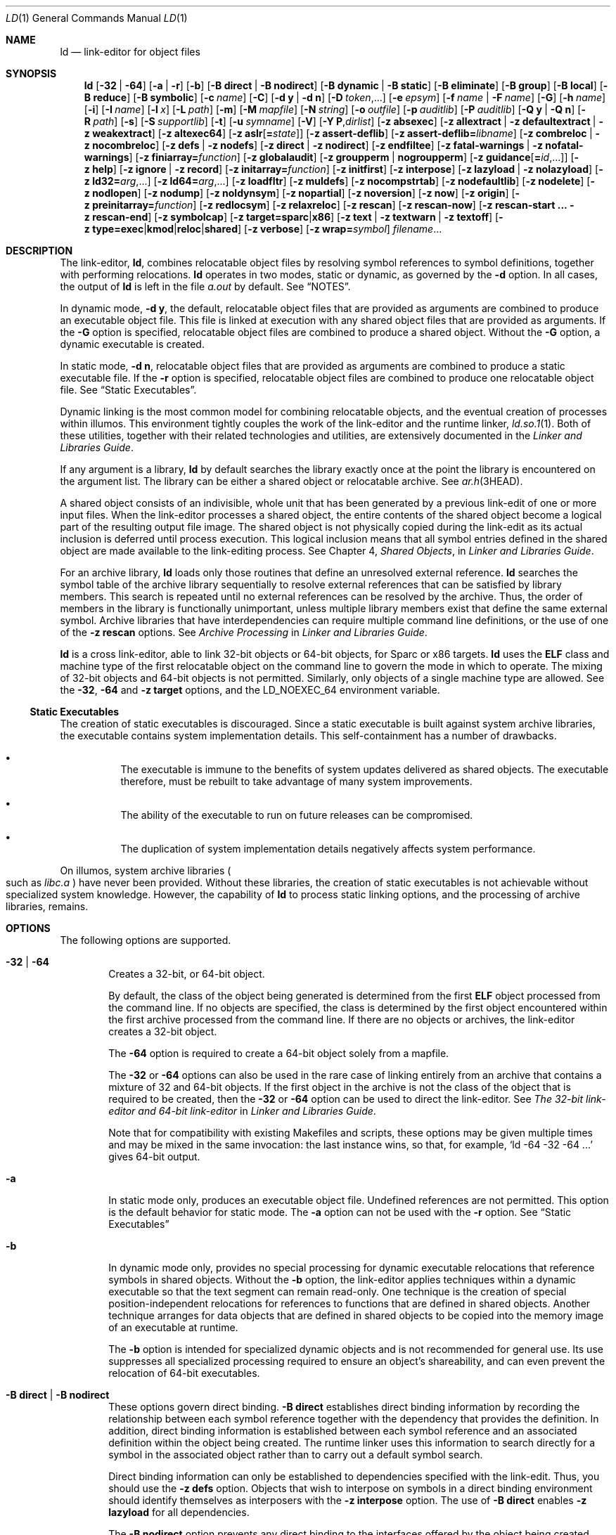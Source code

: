 .\"
.\" The contents of this file are subject to the terms of the
.\" Common Development and Distribution License (the "License").
.\" You may not use this file except in compliance with the License.
.\"
.\" You can obtain a copy of the license at usr/src/OPENSOLARIS.LICENSE
.\" or http://www.opensolaris.org/os/licensing.
.\" See the License for the specific language governing permissions
.\" and limitations under the License.
.\"
.\" When distributing Covered Code, include this CDDL HEADER in each
.\" file and include the License file at usr/src/OPENSOLARIS.LICENSE.
.\" If applicable, add the following below this CDDL HEADER, with the
.\" fields enclosed by brackets "[]" replaced with your own identifying
.\" information: Portions Copyright [yyyy] [name of copyright owner]
.\"
.\" Copyright 1989 AT&T
.\" Copyright (c) 2009, Sun Microsystems, Inc. All Rights Reserved
.\" Copyright 2019 Joyent, Inc.
.\" Copyright 2023 Oxide Computer Company
.\" Copyright 2024 OmniOS Community Edition (OmniOSce) Association.
.\"
.Dd January 15, 2024
.Dt LD 1
.Os
.Sh NAME
.Nm ld
.Nd link-editor for object files
.Sh SYNOPSIS
.Nm
.Op Fl 32 | 64
.Op Fl a | r
.Op Fl b
.Op Fl B Cm direct | Fl B Cm nodirect
.Op Fl B Cm dynamic | Fl B Cm static
.Op Fl B Cm eliminate
.Op Fl B Cm group
.Op Fl B Cm local
.Op Fl B Cm reduce
.Op Fl B Cm symbolic
.Op Fl c Ar name
.Op Fl C
.Op Fl d Cm y | Fl d Cm n
.Op Fl D Ar token Ns No ,...
.Op Fl e Ar epsym
.Op Fl f Ar name | Fl F Ar name
.Op Fl G
.Op Fl h Ar name
.Op Fl i
.Op Fl I Ar name
.Op Fl l Ar x
.Op Fl L Ar path
.Op Fl m
.Op Fl M Ar mapfile
.Op Fl N Ar string
.Op Fl o Ar outfile
.Op Fl p Ar auditlib
.Op Fl P Ar auditlib
.Op Fl Q Cm y | Fl Q Cm n
.Op Fl R Ar path
.Op Fl s
.Op Fl S Ar supportlib
.Op Fl t
.Op Fl u Ar symname
.Op Fl V
.Op Fl Y Cm P Ns \&, Ns Ar dirlist
.Op Fl z Cm absexec
.Op Fl z Cm allextract | Fl z Cm defaultextract | Fl z Cm weakextract
.Op Fl z Cm altexec64
.Op Fl z Cm aslr Ns Op Cm \&= Ns Ar state
.Op Fl z Cm assert-deflib
.Op Fl z Cm assert-deflib= Ns Ar libname
.Op Fl z Cm combreloc | Fl z Cm nocombreloc
.Op Fl z Cm defs | Fl z Cm nodefs
.Op Fl z Cm direct | Fl z Cm nodirect
.Op Fl z Cm endfiltee
.Op Fl z Cm fatal-warnings | Fl z Cm nofatal-warnings
.Op Fl z Cm finiarray= Ns Ar function
.Op Fl z Cm globalaudit
.Op Fl z Cm groupperm | nogroupperm
.Op Fl z Cm guidance Ns Op Cm \&= Ns Ar id Ns No \&,...
.Op Fl z Cm help
.Op Fl z Cm ignore | Fl z Cm record
.Op Fl z Cm initarray= Ns Ar function
.Op Fl z Cm initfirst
.Op Fl z Cm interpose
.Op Fl z Cm lazyload | Fl z Cm nolazyload
.Op Fl z Cm ld32= Ns Ar arg Ns No \&,...
.Op Fl z Cm ld64= Ns Ar arg Ns No \&,...
.Op Fl z Cm loadfltr
.Op Fl z Cm muldefs
.Op Fl z Cm nocompstrtab
.Op Fl z Cm nodefaultlib
.Op Fl z Cm nodelete
.Op Fl z Cm nodlopen
.Op Fl z Cm nodump
.Op Fl z Cm noldynsym
.Op Fl z Cm nopartial
.Op Fl z Cm noversion
.Op Fl z Cm now
.Op Fl z Cm origin
.Op Fl z Cm preinitarray= Ns Ar function
.Op Fl z Cm redlocsym
.Op Fl z Cm relaxreloc
.Op Fl z Cm rescan
.Op Fl z Cm rescan-now
.Op Fl z Cm rescan-start \&... Fl z Cm rescan-end
.Op Fl z Cm symbolcap
.Op Fl z Cm target= Ns Cm sparc Ns | Ns Cm x86
.Op Fl z Cm text | Fl z Cm textwarn | Fl z Cm textoff
.Sm off
.Op Fl z\~ Cm type= Cm exec | kmod | reloc | shared
.Sm on
.Op Fl z Cm verbose
.Op Fl z Cm wrap= Ns Ar symbol
.Ar filename Ns No \&...
.Sh DESCRIPTION
The link-editor,
.Nm ,
combines relocatable object files by resolving symbol references to symbol
definitions, together with performing relocations.
.Nm
operates in two modes, static or dynamic, as governed by the
.Fl d
option.
In all cases, the output of
.Nm
is left in the file
.Pa a.out
by default.
See
.Sx NOTES .
.Pp
In dynamic mode,
.Fl d Cm y ,
the default, relocatable object files that are provided as arguments are
combined to produce an executable object file.
This file is linked at execution with any shared object files that are provided
as arguments.
If the
.Fl G
option is specified, relocatable object files are combined to produce a shared
object.
Without the
.Fl G
option, a dynamic executable is created.
.Pp
In static mode,
.Fl d Cm n ,
relocatable object files that are provided as arguments are combined to produce
a static executable file.
If the
.Fl r
option is specified, relocatable object files are combined to produce one
relocatable object file.
See
.Sx Static Executables .
.Pp
Dynamic linking is the most common model for combining relocatable objects, and
the eventual creation of processes within illumos.
This environment tightly couples the work of the link-editor and the runtime
linker,
.Xr ld.so.1 1 .
Both of these utilities, together with their related technologies and
utilities, are extensively documented in the
.%T Linker and Libraries Guide .
.Pp
If any argument is a library,
.Nm
by default searches the library exactly once at the point the library is
encountered on the argument list.
The library can be either a shared object or relocatable archive.
See
.Xr ar.h 3HEAD .
.Pp
A shared object consists of an indivisible, whole unit that has been generated
by a previous link-edit of one or more input files.
When the link-editor processes a shared object, the entire contents of the
shared object become a logical part of the resulting output file image.
The shared object is not physically copied during the link-edit as its actual
inclusion is deferred until process execution.
This logical inclusion means that all symbol entries defined in the shared
object are made available to the link-editing process.
See Chapter 4,
.Em Shared Objects ,
in
.%T Linker and Libraries Guide .
.Pp
For an archive library,
.Nm
loads only those routines that define an unresolved external reference.
.Nm
searches the symbol table of the archive library sequentially to resolve
external references that can be satisfied by library members.
This search is repeated until no external references can be resolved by the
archive.
Thus, the order of members in the library is functionally unimportant, unless
multiple library members exist that define the same external symbol.
Archive libraries that have interdependencies can require multiple command line
definitions, or the use of one of the
.Fl z Cm rescan
options.
See
.Em Archive Processing
in
.%T Linker and Libraries Guide .
.Pp
.Nm
is a cross link-editor, able to link 32-bit objects or 64-bit objects, for
Sparc or x86 targets.
.Nm
uses the
.Sy ELF
class and machine type of the first relocatable object on the command line to
govern the mode in which to operate.
The mixing of 32-bit objects and 64-bit objects is not permitted.
Similarly, only objects of a single machine type are allowed.
See the
.Fl 32 ,
.Fl 64
and
.Fl z Cm target
options, and the
.Ev LD_NOEXEC_64
environment variable.
.Ss Static Executables
The creation of static executables is discouraged.
Since a static executable is built against system archive libraries, the
executable contains system implementation details.
This self-containment has a number of drawbacks.
.Bl -bullet -offset 4n
.It
The executable is immune to the benefits of system updates delivered as shared
objects.
The executable therefore, must be rebuilt to take advantage of many system
improvements.
.It
The ability of the executable to run on future releases can be compromised.
.It
The duplication of system implementation details negatively affects system
performance.
.El
.Pp
On illumos, system archive libraries
.Po
such as
.Pa libc.a
.Pc
have never been provided.
Without these libraries, the creation of static executables is not achievable
without specialized system knowledge.
However, the capability of
.Nm
to process static linking options, and the processing of archive libraries,
remains.
.Sh OPTIONS
The following options are supported.
.Pp
.Bl -tag -width 4n -compact
.It Fl 32 | 64
Creates a 32-bit, or 64-bit object.
.Pp
By default, the class of the object being generated is determined from the
first
.Sy ELF
object processed from the command line.
If no objects are specified, the class is determined by the first object
encountered within the first archive processed from the command line.
If there are no objects or archives, the link-editor creates a 32-bit object.
.Pp
The
.Fl 64
option is required to create a 64-bit object solely from a mapfile.
.Pp
The
.Fl 32
or
.Fl 64
options can also be used in the rare case of linking entirely from an archive
that contains a mixture of 32 and 64-bit objects.
If the first object in the archive is not the class of the object that is
required to be created, then the
.Fl 32
or
.Fl 64
option can be used to direct the link-editor.
See
.Em The 32-bit link-editor and 64-bit link-editor
in
.%T Linker and Libraries Guide .
.Pp
Note that for compatibility with existing Makefiles and scripts, these options
may be given multiple times and may be mixed in the same invocation: the last
instance wins, so that, for example,
.Ql ld -64 -32 -64 \&...
gives 64-bit output.
.Pp
.It Fl a
In static mode only, produces an executable object file.
Undefined references are not permitted.
This option is the default behavior for static mode.
The
.Fl a
option can not be used with the
.Fl r
option.
See
.Sx Static Executables
.Pp
.It Fl b
In dynamic mode only, provides no special processing for dynamic executable
relocations that reference symbols in shared objects.
Without the
.Fl b
option, the link-editor applies techniques within a dynamic executable so that
the text segment can remain read-only.
One technique is the creation of special position-independent relocations for
references to functions that are defined in shared objects.
Another technique arranges for data objects that are defined in shared objects
to be copied into the memory image of an executable at runtime.
.Pp
The
.Fl b
option is intended for specialized dynamic objects and is not recommended for
general use.
Its use suppresses all specialized processing required to ensure an object's
shareability, and can even prevent the relocation of 64-bit executables.
.Pp
.It Fl B Cm direct | Fl B Cm nodirect
These options govern direct binding.
.Fl B Cm direct
establishes direct binding information by recording the relationship between
each symbol reference together with the dependency that provides the
definition.
In addition, direct binding information is established between each symbol
reference and an associated definition within the object being created.
The runtime linker uses this information to search directly for a symbol in the
associated object rather than to carry out a default symbol search.
.Pp
Direct binding information can only be established to dependencies specified
with the link-edit.
Thus, you should use the
.Fl z Cm defs
option.
Objects that wish to interpose on symbols in a direct binding environment
should identify themselves as interposers with the
.Fl z Cm interpose
option.
The use of
.Fl B Cm direct
enables
.Fl z Cm lazyload
for all dependencies.
.Pp
The
.Fl B Cm nodirect
option prevents any direct binding to the interfaces offered by the object
being created.
The object being created can continue to directly bind to external interfaces
by specifying the
.Fl z Cm direct
option.
See Appendix D,
.Em Direct Bindings ,
in
.%T Linker and Libraries Guide .
.Pp
.It Fl B Cm dynamic | Fl B Cm static
Options governing library inclusion.
.Fl B Cm dynamic
is valid in dynamic mode only.
These options can be specified any number of times on the command line as
toggles: if the
.Fl B Cm static
option is given, no shared objects are accepted until
.Fl B Cm dynamic
is seen.
See the
.Fl l
option.
.Pp
.It Fl B Cm eliminate
Causes any global symbols, not assigned to a version definition, to be
eliminated from the symbol table.
Version definitions can be supplied by means of a
.Sy mapfile
to indicate the global symbols that should remain visible in the generated
object.
This option achieves the same symbol elimination as the
.Em auto-elimination
directive that is available as part of a mapfile version definition.
This option can be useful when combining versioned and non-versioned
relocatable objects.
See also the
.Fl B Cm local
and
.Fl B Cm reduce
options.
See
.Em Defining Additional Symbols with a mapfile
in
.%T Linker and Libraries Guide .
.Pp
.It Fl B Cm group
Establishes a shared object and its dependencies as a group.
Objects within the group are bound to other members of the group at runtime.
This mode is similar to adding the object to the process by using
.Xr dlopen 3C
with the
.Dv RTLD_GROUP
mode.
An object that has an explicit dependency on a object identified as a group,
becomes a member of the group.
.Pp
As the group must be self contained, use of the
.Fl B Cm group
option also asserts the
.Fl z Cm defs
option.
.Pp
.It Fl B Cm local
Causes any global symbols, not assigned to a version definition, to be reduced
to local.
Version definitions can be supplied by means of a
.Sy mapfile
to indicate the global symbols that should remain visible in the generated
object.
This option achieves the same symbol reduction as the
.Ar auto-reduction
directive that is available as part of a mapfile version definition.
This option can be useful when combining versioned and non-versioned
relocatable objects.
See also the
.Fl B Cm eliminate
and
.Fl B Cm reduce
options.
See
.Em Defining Additional Symbols with a mapfile
in
.%T Linker and Libraries Guide .
.Pp
.It Fl B Cm reduce
When generating a relocatable object, causes the reduction of symbolic
information defined by any version definitions.
Version definitions can be supplied by means of a
.Sy mapfile
to indicate the global symbols that should remain visible in the generated
object.
By default, when a relocatable object is generated, version definitions are
only recorded in the output image.
The actual reduction of symbolic information is carried out when the object is
used in the construction of a dynamic executable or shared object.
The
.Fl B Cm reduce
option is applied automatically when a dynamic executable or shared object is
created.
.Pp
.It Fl B Cm symbolic
In dynamic mode only.
When building a shared object, binds references to global symbols to their
definitions, if available, within the object.
Normally, references to global symbols within shared objects are not bound
until runtime, even if definitions are available.
This model allows definitions of the same symbol in an executable or other
shared object to override the object's own definition.
.Nm
issues warnings for undefined symbols unless
.Fl z Cm defs
overrides.
.Pp
The
.Fl B Cm symbolic
option is intended for specialized dynamic objects and is not recommended for
general use.
To reduce the runtime relocation processing that is required an object, the
creation of a version definition is recommended.
.Fl c Ar name
records the configuration file
.Ar name
for use at runtime.
Configuration files can be employed to alter default search paths, provide a
directory cache, together with providing alternative object dependencies.
See
.Xr crle 1 .
.Pp
.It Fl C
Demangles C++ symbol names displayed in diagnostic messages.
.Pp
.It Fl d Cm y | Fl d Cm n
When
.Fl d Cm y ,
the default, is specified,
.Nm
uses dynamic linking.
When
.Fl d Cm n
is specified,
.Nm
uses static linking.
See
.Sx Static Executables
and
.Fl B Cm dynamic | Fl B Cm static .
.Pp
.It Fl D Ar token Ns \&,...
Prints debugging information as specified by each
.Ar token
to the standard error.
The special token
.Cm help
indicates the full list of tokens available.
See
.Em Debugging Aids
in
.%T Linker and Libraries Guide .
.Pp
.It Fl e Ar epsym
.It Fl \&-entry Ar epsym
Sets the entry point address for the output file to be the symbol
.Ar epsym .
.Pp
.It Fl f Ar name
.It Fl \&-auxiliary Ar name
Useful only when building a shared object.
Specifies that the symbol table of the shared object is used as an auxiliary
filter on the symbol table of the shared object specified by
.Ar name .
Multiple instances of this option are allowed.
This option can not be combined with the
.Fl F
option.
See
.Em Generating Auxiliary Filters
in
.%T Linker and Libraries Guide .
.Pp
.It Fl F Ar name
.It Fl \&-filter Ar name
Useful only when building a shared object.
Specifies that the symbol table of the shared object is used as a filter on the
symbol table of the shared object specified by
.Ar name .
Multiple instances of this option are allowed.
This option cannot be combined with the
.Fl f
option.
See
.Em Generating Standard Filters
in
.%T Linker and Libraries Guide .
.Pp
.It Fl G
.It Fl shared
In dynamic mode only, produces a shared object.
Undefined symbols are allowed.
See Chapter 4,
.Em Shared Objects ,
in
.%T Linker and Libraries Guide .
.Pp
.It Fl h Ar name
.It Fl soname Ar name
In dynamic mode only, when building a shared object, records
.Ar name
in the object's dynamic section.
.Ar name
is recorded in any dynamic objects that are linked with this object rather than
the object's file system name.
Accordingly,
.Ar name
is used by the runtime linker as the name of the shared object to search for at
runtime.
See
.Em Recording a Shared Object Name
in
.%T Linker and Libraries Guide .
.Pp
.It Fl i
Ignores
.Ev LD_LIBRARY_PATH .
This option is useful when an
.Ev LD_LIBRARY_PATH
setting is in effect to influence the runtime library search, which would
interfere with the link-editing being performed.
.Pp
.It Fl I Ar name
.It Fl \&-dynamic-linker Ar name
When building an executable, uses
.Ar name
as the path name of the interpreter to be written into the program header.
The default in static mode is no interpreter.
In dynamic mode, the default is the name of the runtime linker,
.Xr ld.so.1 1 .
Either case can be overridden by
.Fl I Ar name .
.Xr exec 2
loads this interpreter when the
.Pa a.out
is loaded, and passes control to the interpreter rather than to the
.Pa a.out
directly.
.Pp
.It Fl l Ar x
.It Fl \&-library Ar x
Searches a library
.Sy lib Ns Ar x Ns Sy .so
or
.Sy lib Ns Ar x Ns Sy .a ,
the conventional names for shared object and archive libraries, respectively.
In dynamic mode, unless the
.Fl B Cm static
option is in effect,
.Nm
searches each directory specified in the library search path for a
.Sy lib Ns Ar x Ns Sy .so
or
.Sy lib Ns Ar x Ns Sy \&.a .
The directory search stops at the first directory containing either.
.Nm
chooses the file ending in
.Sy .so
if
.Fl l Ar x
expands to two files with names of the form
.Sy lib Ns Ar x Ns Sy .so
and
.Sy lib Ns Ar x Ns Sy .a .
If no
.Sy lib Ns Ar x Ns Sy .so
is found, then
.Nm
accepts
.Sy lib Ns Ar x Ns Sy .a .
In static mode, or when the
.Fl B Cm static
option is in effect,
.Nm
selects only the file ending in
.Sy .a .
.Nm
searches a library when the library is encountered, so the placement of
.Fl l
is significant.
See
.Em Linking With Additional Libraries
in
.%T Linker and Libraries Guide .
.Pp
.It Fl L Ar path
.It Fl \&-library-path Ar path
Adds
.Ar path
to the library search directories.
.Nm
searches for libraries first in any directories specified by the
.Fl L
options and then in the standard directories.
This option is useful only if the option precedes the
.Fl l
options to which the
.Fl L
option applies.
See
.Em Directories Searched by the Link-Editor
in
.%T Linker and Libraries Guide .
.Pp
The environment variable
.Ev LD_LIBRARY_PATH
can be used to supplement the library search path, however the
.Fl L
option is recommended, as the environment variable is also interpreted by the
runtime environment.
See
.Ev LD_LIBRARY_PATH
under
.Sx ENVIRONMENT .
.Pp
.It Fl m
Produces a memory map or listing of the input/output sections, together with
any non-fatal multiply-defined symbols, on the standard output.
.Pp
.It Fl M Ar mapfile
Reads
.Ar mapfile
as a text file of directives to
.Nm .
This option can be specified multiple times.
If
.Ar mapfile
is a directory, then all regular files, as defined by
.Xr stat 2 ,
within the directory are processed.
See Chapter 9,
.Em Mapfile Option ,
in
.%T Linker and Libraries Guide .
Example mapfiles are provided in
.Pa /usr/lib/ld .
See
.Sx FILES .
.Pp
.It Fl N Ar string
This option causes a
.Dv DT_NEEDED
entry to be added to the
.Sy .dynamic
section of the object being built.
The value of the
.Dv DT_NEEDED
string is the
.Ar string
that is specified on the command line.
This option is position dependent, and the
.Dv DT_NEEDED
.Sy .dynamic
entry is relative to the other dynamic dependencies discovered on the link-edit
line.
This option is useful for specifying dependencies within device driver
relocatable objects when combined with the
.Fl d Cm y
and
.Fl r
options.
.Pp
.It Fl o Ar outfile
.It Fl \&-output Ar outfile
Produces an output object file that is named
.Ar outfile .
The name of the default object file is
.Pa a.out .
.Pp
.It Fl p Ar auditlib
Identifies an audit library,
.Ar auditlib .
This audit library is used to audit the object being created at runtime.
A shared object identified as requiring auditing with the
.Fl p
option, has this requirement inherited by any object that specifies the shared
object as a dependency.
See the
.Fl P
option.
See
.Em Runtime Linker Auditing Interface
in
.%T Linker and Libraries Guide .
.Pp
.It Fl P Ar auditlib
Identifies an audit library,
.Ar auditlib .
This audit library is used to audit the dependencies of the object being
created at runtime.
Dependency auditing can also be inherited from dependencies that are identified
as requiring auditing.
See the
.Fl p
and
.Fl z Cm globalaudit
options.
See
.Em Runtime Linker Auditing Interface
in
.%T Linker and Libraries Guide .
.Pp
.It Fl Q Cm y | Fl Q Cm n
Under
.Fl Q Cm y ,
an
.Sy ident
string is added to the
.Sy .comment
section of the output file.
This string identifies the version of the
.Nm
used to create the file.
This results in multiple
.Nm
idents when there have been multiple linking steps, such as when using
.Nm Fl r .
This identification is identical with the default action of the
.Xr cc 1
command.
.Fl Q Cm n
suppresses version identification.
.Sy .comment
sections can be manipulated by the
.Xr mcs 1
utility.
.Pp
.It Fl r
.It Fl \&-relocatable
Combines relocatable object files to produce one relocatable object file.
.Nm
does not complain about unresolved references.
This option cannot be used with the
.Fl a
option.
.Pp
.It Fl R Ar path
.It Fl rpath Ar path
A colon-separated list of directories used to specify library search
directories to the runtime linker.
If present and not NULL, the path is recorded in the output object file and
passed to the runtime linker.
Multiple instances of this option are concatenated together with each
.Ar path
separated by a colon.
See
.Em Directories Searched by the Runtime Linker
in
.%T Linker and Libraries Guide .
.Pp
The use of a runpath within an associated object is preferable to setting
global search paths such as through the
.Ev LD_LIBRARY_PATH
environment variable.
Only the runpaths that are necessary to find the objects dependencies should be
recorded.
.Xr ldd 1
can also be used to discover unused runpaths in dynamic objects, when used with
the
.Fl U
option.
.Pp
Various tokens can also be supplied with a runpath that provide a flexible
means of identifying system capabilities or an objects location.
See Appendix C,
.Em Establishing Dependencies with Dynamic String Tokens ,
in
.%T Linker and Libraries Guide .
The
.Sy $ORIGIN
token is especially useful in allowing dynamic objects to be relocated to
different locations in the file system.
.Pp
.It Fl s
.It Fl \&-strip-all
Strips symbolic information from the output file.
Any debugging information,
that is,
.Sy .line ,
.Sy .debug* ,
and
.Sy .stab*
sections, and their associated relocation entries are removed.
Except for relocatable files, a symbol table
.Dv SHT_SYMTAB
and its associated string table section are not created in the output object
file.
The elimination of a
.Dv SHT_SYMTAB
symbol table can reduce the .stab* debugging information that is generated
using the compiler driver's
.Fl g
option.
See the
.Fl z Cm redlocsym
and
.Fl z Cm noldynsym
options.
.Pp
.It Fl S Ar supportlib
The shared object
.Ar supportlib
is loaded with
.Nm
and given information regarding the linking process.
Shared objects that are defined by using the
.Fl S
option can also be supplied using the
.Ev SGS_SUPPORT
environment variable.
See
.Em Link-Editor Support Interface
in
.%T Linker and Libraries Guide .
.Pp
.It Fl t
Turns off the warning for multiply-defined symbols that have different sizes or
different alignments.
.Pp
.It Fl u Ar symname
.It Fl \&-undefined Ar symname
Enters
.Ar symname
as an undefined symbol in the symbol table.
This option is useful for loading entirely from an archive library.
In this instance, an unresolved reference is needed to force the loading of the
first routine.
The placement of this option on the command line is significant.
This option must be placed before the library that defines the symbol.
See
.Em Defining Additional Symbols with the u option
in
.%T Linker and Libraries Guide .
.Pp
.It Fl V
.It Fl \&-version
Outputs a message giving information about the version of
.Nm
being used.
.Pp
.It Fl Y Cm P\&, Ns Ar dirlist
Changes the default directories used for finding libraries.
.Ar dirlist
is a colon-separated path list.
.Pp
.It Fl z Cm absexec
Useful only when building a dynamic executable.
Specifies that references to external absolute symbols should be resolved
immediately instead of being left for resolution at runtime.
In very specialized circumstances, this option removes text relocations that
can result in excessive swap space demands by an executable.
.Pp
.It Fl z Cm allextract | Fl z Cm defaultextract | Fl z Cm weakextract
.It Fl \&-whole-archive | \&-no-whole-archive
Alters the extraction criteria of objects from any archives that follow.
By default, archive members are extracted to satisfy undefined references and
to promote tentative definitions with data definitions.
Weak symbol references do not trigger extraction.
Under the
.Fl z Cm allextract
or
.Fl \&-whole-archive
options, all archive members are extracted from the archive.
Under
.Fl z Cm weakextract ,
weak references trigger archive extraction.
The
.Fl z Cm defaultextract
or
.Fl \&-no-whole-archive
options provide a means of returning to the default following use of the former
extract options.
See
.Em Archive Processing
in
.%T Linker and Libraries Guide .
.Pp
.It Fl z Cm altexec64
Execute the 64-bit
.Nm .
The creation of very large 32-bit objects can exhaust the virtual memory that
is available to the 32-bit
.Nm .
The
.Fl z Cm altexec64
option can be used to force the use of the associated 64-bit
.Nm .
The 64-bit
.Nm
provides a larger virtual address space for building 32-bit objects.
See
.Em The 32-bit link-editor and 64-bit link-editor
in
.%T Linker and Libraries Guide .
.Pp
.It Fl z Cm aslr Ns Op Cm \&= Ns Ar state
Specify whether the executable's address space should be randomized on
execution.
If
.Ar state
is
.Cm enabled ,
randomization will always occur when this executable is run
.Pq regardless of inherited settings .
If
.Ar state
is
.Cm disabled ,
randomization will never occur when this executable is run.
If
.Ar state
is omitted, ASLR is enabled.
An executable that should simply use the settings inherited from its
environment should not use this flag at all.
.Pp
.It Fl z Cm combreloc | Fl z Cm nocombreloc
By default,
.Nm
combines multiple relocation sections when building executables or shared
objects.
This section combination differs from relocatable objects, in which relocation
sections are maintained in a one-to-one relationship with the sections to which
the relocations must be applied.
The
.Fl z Cm nocombreloc
option disables this merging of relocation sections, and preserves the
one-to-one relationship found in the original relocatable objects.
.Pp
.Nm
sorts the entries of data relocation sections by their symbol reference.
This sorting reduces runtime symbol lookup.
When multiple relocation sections are combined, this sorting produces the least
possible relocation overhead when objects are loaded into memory, and speeds
the runtime loading of dynamic objects.
.Pp
Historically, the individual relocation sections were carried over to any
executable or shared object, and the
.Fl z Cm combreloc
option was required to enable the relocation section merging previously
described.
Relocation section merging is now the default.
The
.Fl z Cm combreloc
option is still accepted for the benefit of old build environments, but the
option is unnecessary, and has no effect.
.Pp
.It Fl z Cm assert-deflib
.It Fl z Cm assert-deflib= Ns Ar libname
Enables warnings that check the location of where libraries passed in with
.Fl l
are found.
If the link-editor finds a library on its default search path it will emit a
warning.
This warning can be made fatal in conjunction with the option
.Fl z Cm fatal-warnings .
Passing
.Ar libname
white lists a library from this check.
The library must be the full name of the library, e.g.
.Pa libc.so .
To white list multiple libraries, the
.Fl z Cm assert-deflib= Ns Ar libname
option can be repeated multiple times.
This option is useful when trying to build self-contained objects where a
referenced library might exist in the default system library path and in
alternate paths specified by
.Fl L ,
but you only want the alternate paths to be used.
.Pp
.It Fl z Cm defs | Fl z Cm nodefs
.It Fl \&-no-undefined
The
.Fl z Cm defs
option and the
.Fl \&-no-undefined
option force a fatal error if any undefined symbols remain at the end of the
link.
This mode is the default when an executable is built.
For historic reasons, this mode is
.Em not
the default when building a shared object.
Use of the
.Fl z Cm defs
option is recommended, as this mode assures the object being built is
self-contained.
A self-contained object has all symbolic references resolved internally, or to
the object's immediate dependencies.
.Pp
The
.Fl z Cm nodefs
option allows undefined symbols.
For historic reasons, this mode is the default when a shared object is built.
When used with executables, the behavior of references to such undefined
symbols is unspecified.
Use of the
.Fl z Cm nodefs
option is not recommended.
.Pp
.It Fl z Cm direct | Fl z Cm nodirect
Enables or disables direct binding to any dependencies that follow on the
command line.
These options allow finer control over direct binding than the global
counterpart
.Fl B Cm direct .
The
.Fl z Cm direct
option also differs from the
.Fl B Cm direct
option in the following areas.
Direct binding information is not established between a symbol reference and an
associated definition within the object being created.
Lazy loading is not enabled.
.Pp
.It Fl z Cm endfiltee
Marks a filtee so that when processed by a filter, the filtee terminates any
further filtee searches by the filter.
See
.Em Reducing Filtee Searches
in
.%T Linker and Libraries Guide .
.Pp
.It Fl z Cm fatal-warnings | Fl z Cm nofatal-warnings
.It Fl \&-fatal-warnings | \&-no-fatal-warnings
Controls the behavior of warnings emitted from the link-editor.
Setting
.Fl z Cm fatal-warnings
promotes warnings emitted by the link-editor to fatal errors that will cause
the link-editor to fail before linking.
.Fl z Cm nofatal-warnings
instead demotes these warnings such that they will not cause the link-editor to
exit prematurely.
.Pp
.It Fl z Cm finiarray= Ns Ar function
Appends an entry to the
.Sy .fini_array
section of the object being built.
If no
.Sy .fini_array
section is present, a section is created.
The new entry is initialized to point to
.Ar function .
See
.Em Initialization and Termination Sections
in
.%T Linker and Libraries Guide .
.Pp
.It Fl z Cm globalaudit
This option supplements an audit library definition that has been recorded with
the
.Fl P
option.
This option is only meaningful when building a dynamic executable.
Audit libraries that are defined within an object with the
.Fl P
option typically allow for the auditing of the immediate dependencies of the
object.
The
.Fl z Cm globalaudit
promotes the auditor to a global auditor, thus allowing the auditing of all
dependencies.
See
.Em Invoking the Auditing Interface
in
.%T Linker and Libraries Guide .
.Pp
An auditor established with the
.Fl P
option and the
.Fl z Cm globalaudit
option, is equivalent to the auditor being established with the
.Ev LD_AUDIT
environment variable.
See
.Xr ld.so.1 1 .
.Pp
.It Fl z Cm groupperm | Fl z Cm nogroupperm
Assigns, or deassigns each dependency that follows to a unique group.
The assignment of a dependency to a group has the same effect as if the
dependency had been built using the
.Fl B Cm group
option.
.Pp
.It Fl z Cm guidance Ns Op Cm \&= Ns Ar id Ns No ,...
Give messages suggesting link-editor features that could improve the resulting
dynamic object.
Specific classes of suggestion can be silenced by specifying an optional comma
separated list of guidance identifiers.
The current classes of suggestion provided are:
.Bl -tag -width 4n
.It Enable use of direct binding
Suggests that
.Fl z Cm direct
or
.Fl B Cm direct
be present prior to any specified dependency.
This allows predictable symbol binding at runtime.
Can be disabled with
.Fl z Cm guidance=nodirect
.It Enable lazy dependency loading
Suggests that
.Fl z Cm lazyload
be present prior to any specified dependency.
This allows the dynamic object to be loaded more quickly.
Can be disabled with
.Fl z Cm guidance=nolazyload
.It Shared objects should define all their dependencies.
Suggests that
.Fl z Cm defs
be specified on the link-editor command line.
Shared objects that explicitly state all their dependencies behave more
predictably when used.
Can be be disabled with
.Fl z Cm guidance=nodefs
.It Version 2 mapfile syntax
Suggests that any specified mapfiles use the more readable version 2 syntax.
Can be disabled with
.Fl z Cm guidance=nomapfile
.It Read-only text segment
Should any runtime relocations within the text segment exist, suggests that
the object be compiled with position independent code
.Pq PIC .
Keeping large allocatable sections read-only allows them to be shared between
processes using a given shared object.
Can be disabled with
.Fl z Cm guidance=notext
.It No unused dependencies
Suggests that any dependency not referenced by the resulting dynamic object be
removed from the link-editor command line.
Can be disabled with
.Fl z Cm guidance=nounused
.It Global data in shared libraries built with mapfiles have size assertions
Suggests that any global data in a library built with a mapfile asserts the
size of that global data for ABI stability purposes.
Can be disabled with
.Fl z Cm guidance=noasserts
.El
.Pp
.It Fl z Cm help
.It Fl \&-help
Print a summary of the command line options on the standard output and exit.
.Pp
.It Fl z Cm ignore | Fl z Cm record
Ignores, or records, dynamic dependencies that are not referenced as part of
the link-edit.
Ignores, or records, unreferenced
.Sy ELF
sections from the relocatable objects
that are read as part of the link-edit.
By default,
.Fl z Cm record
is in effect.
.Pp
If an
.Sy ELF
section is ignored, the section is eliminated from the output file being
generated.
A section is ignored when three conditions are true.
The eliminated section must contribute to an allocatable segment.
The eliminated section must provide no global symbols.
No other section from any object that contributes to the link-edit, must
reference an eliminated section.
.Pp
.It Fl z Cm initarray= Ns Ar function
Appends an entry to the
.Sy .init_array
section of the object being built.
If no
.Sy .init_array
section is present, a section is created.
The new entry is initialized to point to
.Ar function .
See
.Em Initialization and Termination Sections
in
.%T Linker and Libraries Guide .
.Pp
.It Fl z Cm initfirst
Marks the object so that its runtime initialization occurs before the runtime
initialization of any other objects brought into the process at the same time.
In addition, the object runtime finalization occurs after the runtime
finalization of any other objects removed from the process at the same time.
This option is only meaningful when building a shared object.
.Pp
.It Fl z Cm interpose
Marks the object as an interposer.
At runtime, an object is identified as an explicit interposer if the object has
been tagged using the
.Fl z Cm interpose
option.
An explicit interposer is also established when an object is loaded using the
.Ev LD_PRELOAD
environment variable.
Implicit interposition can occur because of the load order of objects, however,
this implicit interposition is unknown to the runtime linker.
Explicit interposition can ensure that interposition takes place regardless of
the order in which objects are loaded.
Explicit interposition also ensures that the runtime linker searches for
symbols in any explicit interposers when direct bindings are in effect.
.Pp
.It Fl z Cm lazyload | Fl z Cm nolazyload
Enables or disables the marking of dynamic dependencies to be lazily loaded.
Dynamic dependencies which are marked
Cm lazyload
are not loaded at initial process start-up.
These dependencies are delayed until the first binding to the object is made.
Note: Lazy loading requires the correct declaration of dependencies, together
with associated runpaths for each dynamic object used within a process.
See
.Em Lazy Loading of Dynamic Dependencies
in
.%T Linker and Libraries Guide .
.Pp
.It Fl z Cm ld32= Ns Ar arg Ns No ,...
.It Fl z Cm ld64= Ns Ar arg Ns No ,...
The class of the link-editor is affected by the class of the output file being
created and by the capabilities of the underlying operating system.
The
.Fl z Cm ld32 | Fl z Cm ld64
options provide a means of defining any link-editor argument.
The defined argument is only interpreted, respectively, by the 32-bit class or
64-bit class of the link-editor.
.Pp
For example, support libraries are class specific, so the correct class of
support library can be ensured using:
.Pp
.Dl ld ... -z ld32=-Saudit32.so.1 -z ld64=-Saudit64.so.1 ...
.Pp
The class of link-editor that is invoked is determined from the
.Sy ELF
class of the first relocatable file that is seen on the command line.
This determination is carried out
.Em prior
to any
.Fl z Cm ld32 | Fl z Cm ld64
processing.
.Pp
.It Fl z Cm loadfltr
Marks a filter to indicate that filtees must be processed immediately at
runtime.
Normally, filter processing is delayed until a symbol reference is bound to the
filter.
The runtime processing of an object that contains this flag mimics that which
occurs if the
.Ev LD_LOADFLTR
environment variable is in effect.
See the
.Xr ld.so.1 1 .
.Pp
.It Fl z Cm muldefs
.It Fl \&-allow-multiple-definition
Allows multiple symbol definitions.
By default, multiple symbol definitions that occur between relocatable objects
result in a fatal error condition.
This option, suppresses the error condition, allowing the first symbol
definition to be taken.
.Pp
.It Fl z Cm nocompstrtab
Disables the compression of
.Sy ELF
string tables.
By default, string compression is applied to
.Dv SHT_STRTAB
sections, and to
.Dv SHT_PROGBITS
sections that have their
.Dv SHF_MERGE
and
.Dv SHF_STRINGS
section flags set.
.Pp
.It Fl z Cm nodefaultlib
Marks the object so that the runtime default library search path, used after
any
.Ev LD_LIBRARY_PATH
or runpaths, is ignored.
This option implies that all dependencies of the object can be satisfied from
its runpath.
.Pp
.It Fl z Cm nodelete
Marks the object as non-deletable at runtime.
This mode is similar to adding the object to the process by using
.Xr dlopen 3C
with the
.Dv RTLD_NODELETE
mode.
.Pp
.It Fl z Cm nodlopen
Marks the object as not available to
.Xr dlopen 3C ,
either as the object specified by the
.Xr dlopen 3C ,
or as any form of dependency required by the object specified by the
.Xr dlopen 3C .
This option is only meaningful when building a shared object.
.Pp
.It Fl z Cm nodump
Marks the object as not available to
.Xr dldump 3C .
.Pp
.It Fl z Cm noldynsym
Prevents the inclusion of a
.Sy .SUNW_ldynsym
section in dynamic executables or sharable libraries.
The
.Sy .SUNW_ldynsym
section augments the
.Sy .dynsym
section by providing symbols for local functions.
Local function symbols allow debuggers to display local function names in stack
traces from stripped programs.
Similarly,
.Xr dladdr 3C
is able to supply more accurate results.
.Pp
The
.Fl z Cm noldynsym
option also prevents the inclusion of the two symbol sort sections that are
related to the
.Sy .SUNW_ldynsym
section.
The
.Sy .SUNW_dynsymsort
section provides sorted access to regular function and variable symbols.
The
.Sy .SUNW_dyntlssort
section provides sorted access to thread local storage
.Pq TLS
variable symbols.
.Pp
The
.Sy .SUNW_ldynsym ,
.Sy .SUNW_dynsymsort ,
and
.Sy .SUNW_dyntlssort
sections, which becomes part of the allocable text segment of the resulting
file, cannot be removed by
.Xr strip 1 .
Therefore, the
.Fl z Cm noldynsym
option is the only way to prevent their inclusion.
See the
.Fl s
and
.Fl z Cm redlocsym
options.
.Pp
.It Fl z Cm nopartial
Partially initialized symbols, that are defined within relocatable object
files, are expanded in the output file being generated.
.Pp
.It Fl z Cm noversion
Does not record any versioning sections.
Any version sections or associated
.Sy .dynamic
section entries are not generated in the output image.
.Pp
.It Fl z Cm now
Marks the object as requiring non-lazy runtime binding.
This mode is similar to adding the object to the process by using
.Xr dlopen 3C
with the
.Dv RTLD_NOW
mode.
This mode is also similar to having the
.Ev LD_BIND_NOW
environment variable in effect.
See
.Xr ld.so.1 1 .
.Pp
.It Fl z Cm origin
Marks the object as requiring immediate
.Sy $ORIGIN
processing at runtime.
This option is only maintained for historic compatibility, as the runtime
analysis of objects to provide for
.Sy $ORIGIN
processing is now default.
.Pp
.It Fl z Cm preinitarray= Ns Ar function
Appends an entry to the
.Sy .preinitarray
section of the object being built.
If no
.Sy .preinitarray
section is present, a section is created.
The new entry is initialized to point to
.Ar function .
See
.Em Initialization and Termination Sections
in
.%T Linker and Libraries Guide .
.Pp
.It Fl z Cm redlocsym
Eliminates all local symbols except for the
.Sy SECT
symbols from the symbol
table
.Dv SHT_SYMTAB .
All relocations that refer to local symbols are updated to refer to the
corresponding
.Sy SECT
symbol.
This option allows specialized objects to greatly reduce their symbol table
sizes.
Eliminated local symbols can reduce the
.Sy .stab
debugging information that is generated using the compiler driver's
.Fl g
option.
See the
.Fl s
and
.Fl z Cm noldynsym
options.
.Pp
.It Fl z Cm relaxreloc
.Nm
normally issues a fatal error upon encountering a relocation using a
symbol that references an eliminated COMDAT section.
If
.Fl z Cm relaxreloc
is enabled,
.Nm
instead redirects such relocations to the equivalent symbol in the COMDAT
section that was kept.
.Fl z Cm relaxreloc
is a specialized option, mainly of interest to compiler authors, and is not
intended for general use.
.Pp
.It Fl z Cm rescan-now
.It Fl z Cm rescan
These options rescan the archive files that are provided to the link-edit.
By default, archives are processed once as the archives appear on the command
line.
Archives are traditionally specified at the end of the command line so that
their symbol definitions resolve any preceding references.
However, specifying archives multiple times to satisfy their own
interdependencies can be necessary.
.Pp
.Fl z Cm rescan-now
is a positional option, and is processed by the link-editor immediately when
encountered on the command line.
All archives seen on the command line up to that point are immediately
reprocessed in an attempt to locate additional archive members that resolve
symbol references.
This archive rescanning is repeated until a pass over the archives occurs in
which no new members are extracted.
.Pp
.Fl z Cm rescan
is a position independent option.
The link-editor defers the rescan operation until after it has processed the
entire command line, and then initiates a final rescan operation over all
archives seen on the command line.
The
.Fl z Cm rescan
operation can interact incorrectly with objects that contain initialization
.Pq .init
or finalization
.Pq .fini
sections, preventing the code in those sections from running.
For this reason,
.Fl z Cm rescan
is deprecated, and use of
.Fl z Cm rescan-now
is
advised.
.Pp
.It Fl z Cm rescan-start No \&... Fl z Cm rescan-end
.It Fl \&-start-group No \&... Fl \&-end-group
.It Fl \&( No \&... Fl \&)
Defines an archive rescan group.
This is a positional construct, and is processed by the link-editor immediately
upon encountering the closing delimiter option.
Archives found within the group delimiter options are reprocessed as a group in
an attempt to locate additional archive members that resolve symbol references.
This archive rescanning is repeated until a pass over the archives occurs in
which no new members are extracted.
Archive rescan groups cannot be nested.
.Pp
.It Fl z Cm symbolcap
Specifies that a relocatable object that defines object capabilities should
have those converted to symbol capabilities.
A relocatable object that does not have any object capabilities will ignore
this option.
.Pp
Symbol capabilities provide a means for multiple implementations of a function
to co-exist and have one picked at runtime based upon the hardware capabilities
of the system.
When
.Fl z Cm symbolcap
is invoked, all global functions are converted into local functions that have
the corresponding capability name appended to them and an undefined symbol with
the original name left in the resulting relocatable object.
At runtime, the global symbol will be bound to the corresponding implementation
that is appropriate based on the capabilities of the system.
.Pp
.It Fl z Cm target= Ns Cm sparc Ns | Ns Cm x86
Specifies the machine type for the output object.
Supported targets are
.Cm sparc
and
.Cm x86 .
The 32-bit machine type for the specified target is used unless the
.Fl 64
option is also present, in which case the corresponding 64-bit machine type is
used.
By default, the machine type of the object being generated is determined from
the first
.Sy ELF
object processed from the command line.
If no objects are specified, the machine type is determined by the first object
encountered within the first archive processed from the command line.
If there are no objects or archives, the link-editor assumes the native
machine.
This option is useful when creating an object directly with
.Nm
whose input is solely from a
.Sy mapfile .
See the
.Fl M
option.
It can also be useful in the rare case of linking entirely from an archive that
contains objects of different machine types for which the first object is not
of the desired machine type.
See
.Em The 32-bit link-editor and 64-bit link-editor
in
.%T Linker and Libraries Guide .
.Pp
Note that for compatibility with existing Makefiles and scripts, these options
may be given multiple times and may be mixed in the same invocation: the last
instance wins, so that, for example,
.Ql ld -z target=sparc -z target=x86 \&...
gives a machine type of
.Sq x86 .
.Pp
.It Fl z Cm text
In dynamic mode only, forces a fatal error if any relocations against
non-writable, allocatable sections remain.
For historic reasons, this mode is not the default when building an executable
or shared object.
However, its use is recommended to ensure that the text segment of the dynamic
object being built is shareable between multiple running processes.
A shared text segment incurs the least relocation overhead when loaded into
memory.
See
.Em Position-Independent Code
in
.%T Linker and Libraries Guide .
.Pp
.It Fl z Cm textoff
In dynamic mode only, allows relocations against all allocatable sections,
including non-writable ones.
This mode is the default when building a shared object.
.Pp
.It Fl z Cm textwarn
In dynamic mode only, lists a warning if any relocations against non-writable,
allocatable sections remain.
This mode is the default when building an executable.
.Pp
.It Xo
.Sm off
.Fl z\~ Cm type= Cm exec | kmod | reloc | shared
.Sm on
.Xc
Specifies the type of object to create.
.Bl -tag -width shared
.It exec
Dynamic executable
.It reloc
Relocatable object
.It shared
Dynamic shared object
.It kmod
illumos kernel module
.El
.Pp
.It Fl z Cm verbose
This option provides additional warning diagnostics during a link-edit.
Presently, this option conveys suspicious use of displacement relocations.
This option also conveys the restricted use of static TLS relocations when
building shared objects.
In future, this option might be enhanced to provide additional diagnostics that
are deemed too noisy to be generated by default.
.Pp
.It Fl z Cm wrap= Ns Ar symbol
.It Fl wrap Ns Cm \&= Ns Ar symbol
.It Fl \&-wrap Ns Cm \&= Ns Ar symbol
Rename undefined references to
.Ar symbol
in order to allow wrapper code to be linked into the output object without
having to modify source code.
When
.Fl z Cm wrap
is specified, all undefined references to
.Ar symbol
are modified to reference
.Sy __wrap_ Ns Ar symbol ,
and all references to
.Sy __real_ Ns Ar symbol
are modified to reference
.Ar symbol .
The user is expected to provide an object containing the
.Sy __wrap_ Ns Ar symbol
function.
This wrapper function can call
.Sy __real_ Ns Ar symbol
in order to reference the actual function being wrapped.
.Pp
The following is an example of a wrapper for the
.Xr malloc 3C
function:
.Bd -literal -offset 4n
void *
__wrap_malloc(size_t c)
{
    (void) printf("malloc called with %zu\en", c);
    return (__real_malloc(c));
}
.Ed
.Pp
If you link other code with this file using
.Fl z Cm wrap= Ns Ar malloc
to compile all the objects, then all calls to
.Sy malloc
will call the function
.Sy __wrap_malloc
instead.
The call to
.Sy __real_malloc
will call the real
.Sy malloc
function.
.Pp
The real and wrapped functions should be maintained in separate source files.
Otherwise, the compiler or assembler may resolve the call instead of leaving
that operation for the link-editor to carry out, and prevent the wrap from
occurring.
.El
.Sh ENVIRONMENT
.Bl -tag -width 4n
.It Ev LD_ALTEXEC
An alternative link-editor path name.
.Nm
executes, and passes control to this alternative link-editor.
This environment variable provides a generic means of overriding the default
link-editor that is called from the various compiler drivers.
See the
.Fl z Cm altexec64
option.
.It Ev LD_LIBRARY_PATH
A list of directories in which to search for the libraries specified using the
.Fl l
option.
Multiple directories are separated by a colon.
In the most general case, this environment variable contains two directory
lists separated by a semicolon:
.Pp
.D1 Ar dirlist1 Ns Cm \&; Ns Ar dirlist2
.Pp
If
.Nm
is called with any number of occurrences of
.Fl L ,
as in:
.Pp
.D1 Nm No ... Fl L Ns Ar path1 No ... Fl L Ns Ar pathn No ...
.Pp
then the search path ordering is:
.Pp
.D1 Ar dirlist1 Ar path1 No ... Ar pathn Ar dirlist2 Ev LIBPATH
.Pp
When the list of directories does not contain a semicolon, the list is
interpreted as
.Ar dirlist2 .
.Pp
The
.Ev LD_LIBRARY_PATH
environment variable also affects the runtime linkers search for dynamic
dependencies.
.Pp
This environment variable can be specified with a _32 or _64 suffix.
This makes the environment variable specific, respectively, to 32-bit or 64-bit
processes and overrides any non-suffixed version of the environment variable
that is in effect.
.It Ev LD_NOEXEC_64
Suppresses the automatic execution of the 64-bit link-editor.
By default, the link-editor executes the 64-bit version when the
.Sy ELF
class of the first relocatable file identifies a 64-bit object.
The 64-bit image that a 32-bit link-editor can create, has some limitations.
However, some link-edits might find the use of the 32-bit link-editor faster.
.It Ev LD_OPTIONS
A default set of options to
.Nm .
.Ev LD_OPTIONS
is interpreted by
.Nm
just as though its value had been placed on the command line, immediately
following the name used to invoke
.Nm ,
as in:
.Pp
.D1 Nm Ev $LD_OPTIONS No ... Ar other-arguments No ...
.It Ev LD_RUN_PATH
An alternative mechanism for specifying a runpath to the link-editor.
See the
.Fl R
option.
If both
.Ev LD_RUN_PATH
and the
.Fl R
option are specified,
.Fl R
supersedes.
.It Ev SGS_SUPPORT
Provides a colon-separated list of shared objects that are loaded with the
link-editor and given information regarding the linking process.
This environment variable can be specified with a _32 or _64 suffix.
This makes the environment variable specific, respectively, to the 32-bit or
64-bit class of
.Nm
and overrides any non-suffixed version of the environment variable that is in
effect.
See the
.Fl S
option.
.El
.Pp
Notice that environment variable-names that begin with the characters
.Sq LD_
are reserved for possible future enhancements to
.Nm
and
.Xr ld.so.1 1 .
.Sh FILES
.Bl -tag -width 4n
.It lib Ns Ar x Ns No .so
shared object libraries.
.It lib Ns Ar x Ns No .a
archive libraries.
.It Pa a.out
default output file.
.It Ev LIBPATH
For 32-bit libraries, the default search path is
.Pa /usr/ccs/lib ,
followed by
.Pa /lib ,
and finally
.Pa /usr/lib .
For 64-bit libraries, the default search path is
.Pa /lib/64 ,
followed by
.Pa /usr/lib/64 .
.It Pa /usr/lib/ld
A directory containing several mapfiles that can be used during link-editing.
These mapfiles provide various capabilities, such as defining memory layouts,
aligning bss, and defining non-executable stacks.
.El
.Sh ATTRIBUTES
The command line interface of
.Nm
is
.Sy Committed .
The output of
.Nm
is
.Sy Committed .
.Sh SEE ALSO
.Xr as 1 ,
.Xr crle 1 ,
.Xr gprof 1 ,
.Xr ld.so.1 1 ,
.Xr ldd 1 ,
.Xr mcs 1 ,
.Xr pvs 1 ,
.Xr strip 1 ,
.Xr exec 2 ,
.Xr stat 2 ,
.Xr dladdr 3C ,
.Xr dldump 3C ,
.Xr dlopen 3C ,
.Xr malloc 3C ,
.Xr elf 3ELF ,
.Xr ar.h 3HEAD ,
.Xr a.out 5 ,
.Xr attributes 7
.Rs
.%B Linker and Libraries Guide
.Re
.Sh NOTES
Default options applied by
.Nm
are maintained for historic reasons.
In today's programming environment, where dynamic objects dominate, alternative
defaults would often make more sense.
However, historic defaults must be maintained to ensure compatibility with
existing program development environments.
Historic defaults are called out wherever possible in this manual.
For a description of the current recommended options, see Appendix A,
.Em Link-Editor Quick Reference ,
in
.%T Linker and Libraries Guide .
.Pp
If the file being created by
.Nm
already exists, the file is unlinked after all input files have been processed.
A new file with the specified name is then created.
This allows
.Nm
to create a new version of the file, while simultaneously allowing existing
processes that are accessing the old file contents to continue running.
If the old file has no other links, the disk space of the removed file is freed
when the last process referencing the file terminates.
.Pp
The behavior of
.Nm
when the file being created already exists was changed
with SXCE build 43.
In older versions, the existing file was rewritten in place, an approach with
the potential to corrupt any running processes that is using the file.
This change has an implication for output files that have multiple hard links
in the file system.
Previously, all links would remain intact, with all links accessing the new
file contents.
The new
.Nm
behavior
.Em breaks
such links, with the result that only the specified output file name references
the new file.
All the other links continue to reference the old file.
To ensure consistent behavior, applications that rely on multiple hard links to
linker output files should explicitly remove and relink the other file names.
